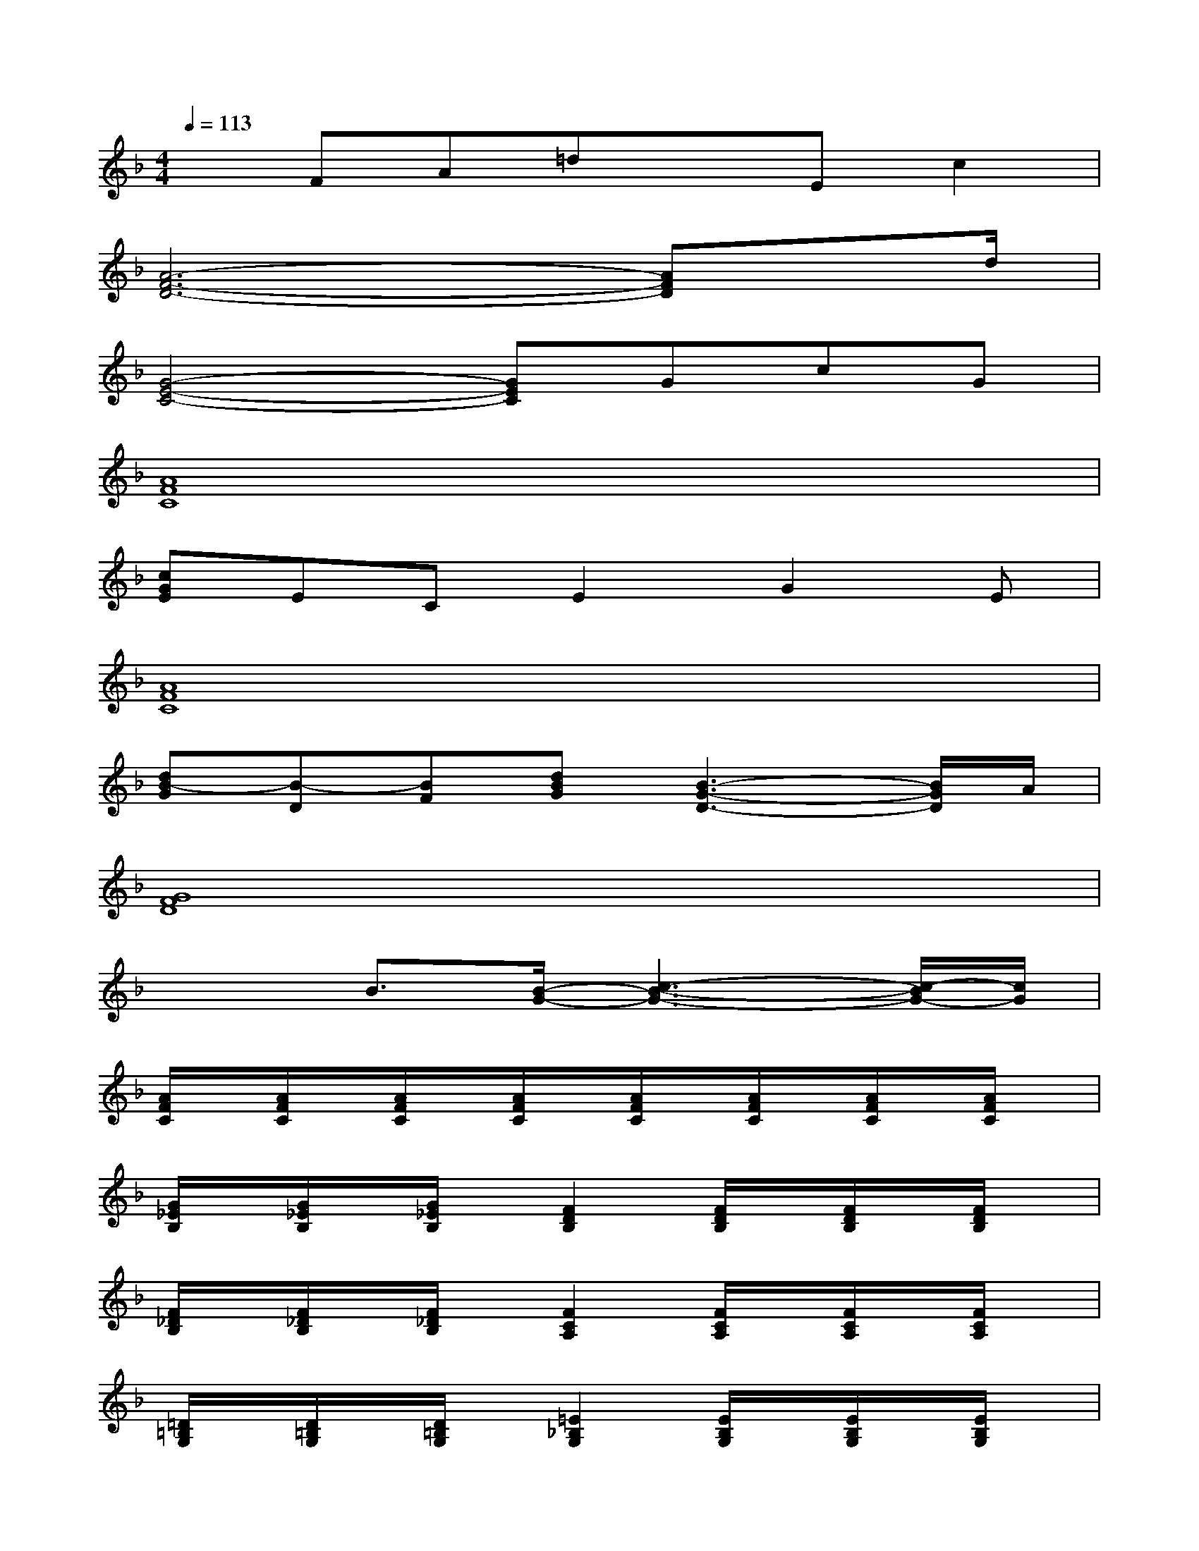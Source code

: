 X:1
T:
M:4/4
L:1/8
Q:1/4=113
K:F%1flats
V:1
xFA=dxEc2|
[A6-F6-D6-][AFD]x/2d/2|
[G4-E4-C4-][GEC]GcG|
[A8F8C8]|
[cGE]ECE2G2E|
[A8F8C8]|
[dB-G][B-D][BF][dBG][B3-G3-D3-][B/2G/2D/2]A/2|
[G8F8D8]|
x2B3/2[B/2-G/2-][c3-B3-G3-][c/2-B/2G/2-][c/2G/2]|
[A/2F/2C/2]x/2[A/2F/2C/2]x/2[A/2F/2C/2]x/2[A/2F/2C/2]x/2[A/2F/2C/2]x/2[A/2F/2C/2]x/2[A/2F/2C/2]x/2[A/2F/2C/2]x/2|
[G/2_E/2B,/2]x/2[G/2_E/2B,/2]x/2[G/2_E/2B,/2]x/2[F2D2B,2][F/2D/2B,/2]x/2[F/2D/2B,/2]x/2[F/2D/2B,/2]x/2|
[F/2_D/2B,/2]x/2[F/2_D/2B,/2]x/2[F/2_D/2B,/2]x/2[F2C2A,2][F/2C/2A,/2]x/2[F/2C/2A,/2]x/2[F/2C/2A,/2]x/2|
[=D/2=B,/2G,/2]x/2[D/2=B,/2G,/2]x/2[D/2=B,/2G,/2]x/2[=E2_B,2G,2][E/2B,/2G,/2]x/2[E/2B,/2G,/2]x/2[E/2B,/2G,/2]x/2|
[F/2C/2A,/2]x/2[F/2C/2A,/2]x/2[F/2C/2A,/2]x/2[F/2C/2A,/2]x/2[F/2C/2A,/2]x/2[F/2C/2A,/2]x/2[F/2C/2A,/2]x/2[F/2C/2A,/2]x/2|
[G/2_E/2B,/2]x/2[G/2_E/2B,/2]x/2[G/2_E/2B,/2]x/2[F2D2B,,2][F/2D/2B,,/2]x/2[F/2D/2B,,/2]x/2[F/2D/2B,,/2]x/2|
[_D/2F,/2B,,/2]x/2[_D/2F,/2B,,/2]x/2[_D/2F,/2B,,/2]x/2[C2F,2A,,2][C/2F,/2A,,/2]x/2[C/2F,/2A,,/2]x/2[C/2F,/2A,,/2]x/2